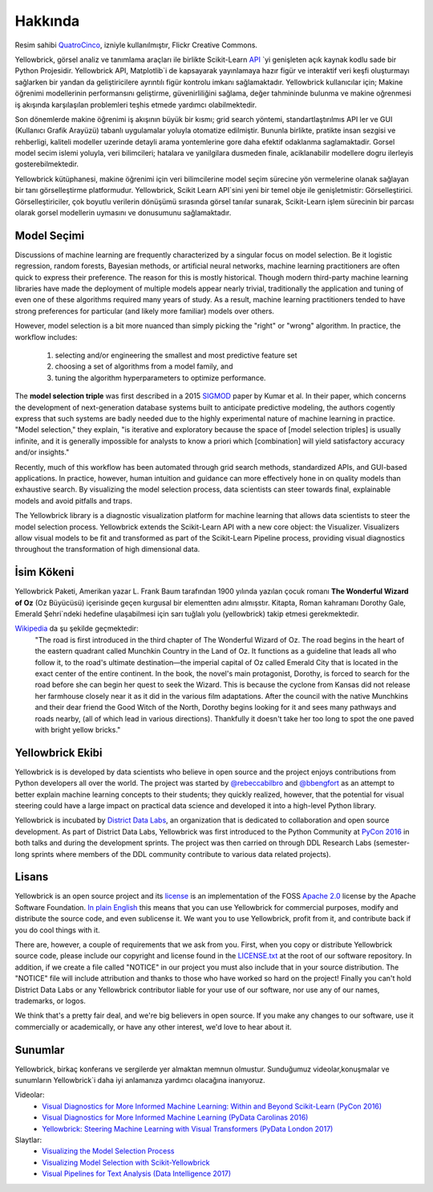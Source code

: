 Hakkında
=====

.. image:: images/yellowbrickroad.jpg

Resim sahibi QuatroCinco_, izniyle kullanılmıştır, Flickr Creative Commons.

Yellowbrick, görsel analiz ve tanımlama araçları ile birlikte Scikit-Learn API_ `yi genişleten açık kaynak kodlu sade bir Python Projesidir. Yellowbrick API, Matplotlib`i  de kapsayarak yayınlamaya hazır figür ve interaktif veri keşfi oluşturmayı sağlarken bir yandan da geliştiricilere ayrıntılı figür kontrolu imkanı sağlamaktadır. Yellowbrick kullanıcılar için; Makine öğrenimi modellerinin performansını geliştirme, güvenirliliğini sağlama, değer tahmininde bulunma ve makine oğrenmesi iş akışında karşılaşılan problemleri teşhis etmede yardımcı olabilmektedir.

Son dönemlerde makine öğrenimi iş akışının büyük bir kısmı; grid search yöntemi, standartlaştırılmıs API ler ve GUI (Kullanıcı Grafik Arayüzü) tabanlı uygulamalar yoluyla otomatize edilmiştir. Bununla birlikte, pratikte insan sezgisi ve rehberligi, kaliteli modeller uzerinde detayli arama yontemlerine gore daha efektif odaklanma saglamaktadir. Gorsel model secim islemi yoluyla, veri bilimcileri; hatalara ve yanilgilara dusmeden finale, aciklanabilir modellere dogru ilerleyis gosterebilmektedir.

Yellowbrick kütüphanesi, makine öğrenimi için veri bilimcilerine model seçim sürecine yön vermelerine olanak sağlayan bir tanı görselleştirme platformudur. Yellowbrick, Scikit Learn API`sini yeni bir temel obje ile genişletmistir: Görselleştirici.  Görselleştiriciler, çok boyutlu verilerin dönüşümü sırasında görsel tanılar sunarak, Scikit-Learn işlem sürecinin bir parcası olarak gorsel modellerin uymasını ve donusumunu sağlamaktadır. 

Model Seçimi
---------------
Discussions of machine learning are frequently characterized by a singular focus on model selection. Be it logistic regression, random forests, Bayesian methods, or artificial neural networks, machine learning practitioners are often quick to express their preference. The reason for this is mostly historical. Though modern third-party machine learning libraries have made the deployment of multiple models appear nearly trivial, traditionally the application and tuning of even one of these algorithms required many years of study. As a result, machine learning practitioners tended to have strong preferences for particular (and likely more familiar) models over others.

However, model selection is a bit more nuanced than simply picking the "right" or "wrong" algorithm. In practice, the workflow includes:

  1. selecting and/or engineering the smallest and most predictive feature set
  2. choosing a set of algorithms from a model family, and
  3. tuning the algorithm hyperparameters to optimize performance.

The **model selection triple** was first described in a 2015 SIGMOD_ paper by Kumar et al. In their paper, which concerns the development of next-generation database systems built to anticipate predictive modeling, the authors cogently express that such systems are badly needed due to the highly experimental nature of machine learning in practice. "Model selection," they explain, "is iterative and exploratory because the space of [model selection triples] is usually infinite, and it is generally impossible for analysts to know a priori which [combination] will yield satisfactory accuracy and/or insights."

Recently, much of this workflow has been automated through grid search methods, standardized APIs, and GUI-based applications. In practice, however, human intuition and guidance can more effectively hone in on quality models than exhaustive search. By visualizing the model selection process, data scientists can steer towards final, explainable models and avoid pitfalls and traps.

The Yellowbrick library is a diagnostic visualization platform for machine learning that allows data scientists to steer the model selection process. Yellowbrick extends the Scikit-Learn API with a new core object: the Visualizer. Visualizers allow visual models to be fit and transformed as part of the Scikit-Learn Pipeline process, providing visual diagnostics throughout the transformation of high dimensional data.

İsim Kökeni
-----------
Yellowbrick Paketi, Amerikan yazar L. Frank Baum tarafından 1900 yılında yazılan çocuk romanı **The Wonderful Wizard of Oz** (Oz Büyücüsü) içerisinde geçen kurgusal bir elementten adını almışstır. Kitapta, Roman kahramanı Dorothy Gale, Emerald Şehri`ndeki hedefine ulaşabilmesi için sarı tuğlalı yolu (yellowbrick) takip etmesi gerekmektedir.

Wikipedia_ da şu şekilde geçmektedir:
    "The road is first introduced in the third chapter of The Wonderful Wizard of Oz. The road begins in the heart of the eastern quadrant called Munchkin Country in the Land of Oz. It functions as a guideline that leads all who follow it, to the road's ultimate destination—the imperial capital of Oz called Emerald City that is located in the exact center of the entire continent. In the book, the novel's main protagonist, Dorothy, is forced to search for the road before she can begin her quest to seek the Wizard. This is because the cyclone from Kansas did not release her farmhouse closely near it as it did in the various film adaptations. After the council with the native Munchkins and their dear friend the Good Witch of the North, Dorothy begins looking for it and sees many pathways and roads nearby, (all of which lead in various directions). Thankfully it doesn't take her too long to spot the one paved with bright yellow bricks."

Yellowbrick Ekibi
----

Yellowbrick is is developed by data scientists who believe in open source and the project enjoys contributions from Python developers all over the world. The project was started by `@rebeccabilbro`_ and `@bbengfort`_ as an attempt to better explain machine learning concepts to their students; they quickly realized, however, that the potential for visual steering could have a large impact on practical data science and developed it into a high-level Python library.

Yellowbrick is incubated by `District Data Labs`_, an organization that is dedicated to collaboration and open source development. As part of District Data Labs, Yellowbrick was first introduced to the Python Community at `PyCon 2016 <https://youtu.be/c5DaaGZWQqY>`_ in both talks and during the development sprints. The project was then carried on through DDL Research Labs (semester-long sprints where members of the DDL community contribute to various data related projects).

Lisans
-------

Yellowbrick is an open source project and its `license <https://github.com/DistrictDataLabs/yellowbrick/blob/master/LICENSE.txt>`_ is an implementation of the FOSS `Apache 2.0 <http://www.apache.org/licenses/LICENSE-2.0>`_ license by the Apache Software Foundation. `In plain English <https://tldrlegal.com/license/apache-license-2.0-(apache-2.0)>`_ this means that you can use Yellowbrick for commercial purposes, modify and distribute the source code, and even sublicense it. We want you to use Yellowbrick, profit from it, and contribute back if you do cool things with it.

There are, however, a couple of requirements that we ask from you. First, when you copy or distribute Yellowbrick source code, please include our copyright and license found in the `LICENSE.txt <https://github.com/DistrictDataLabs/yellowbrick/blob/master/LICENSE.txt>`_ at the root of our software repository. In addition, if we create a file called "NOTICE" in our project you must also include that in your source distribution. The "NOTICE" file will include attribution and thanks to those who have worked so hard on the project! Finally you can't hold District Data Labs or any Yellowbrick contributor liable for your use of our software, nor use any of our names, trademarks, or logos.

We think that's a pretty fair deal, and we're big believers in open source. If you make any changes to our software, use it commercially or academically, or have any other interest, we'd love to hear about it.


.. _SIGMOD: http://cseweb.ucsd.edu/~arunkk/vision/SIGMODRecord15.pdf
.. _Wikipedia: https://en.wikipedia.org/wiki/Yellow_brick_road
.. _`@rebeccabilbro`: https://github.com/rebeccabilbro
.. _`@bbengfort`: https://github.com/bbengfort
.. _`District Data Labs`: http://www.districtdatalabs.com/

Sunumlar
-------------

Yellowbrick, birkaç konferans ve sergilerde yer almaktan memnun olmustur. Sunduğumuz videolar,konuşmalar ve sunumların Yellowbrick`i daha iyi anlamanıza yardımcı olacağına inanıyoruz.

Videolar:
    - `Visual Diagnostics for More Informed Machine Learning: Within and Beyond Scikit-Learn (PyCon 2016) <https://youtu.be/c5DaaGZWQqY>`_
    - `Visual Diagnostics for More Informed Machine Learning (PyData Carolinas 2016) <https://youtu.be/cgtNPx7fJUM>`_
    - `Yellowbrick: Steering Machine Learning with Visual Transformers (PyData London 2017) <https://youtu.be/2ZKng7pCB5k>`_

Slaytlar:
    - `Visualizing the Model Selection Process <https://www.slideshare.net/BenjaminBengfort/visualizing-the-model-selection-process>`_
    - `Visualizing Model Selection with Scikit-Yellowbrick <https://www.slideshare.net/BenjaminBengfort/visualizing-model-selection-with-scikityellowbrick-an-introduction-to-developing-visualizers>`_
    - `Visual Pipelines for Text Analysis (Data Intelligence 2017) <https://speakerdeck.com/dataintelligence/visual-pipelines-for-text-analysis>`_

.. _QuatroCinco: https://flic.kr/p/2Yj9mj
.. _API: http://scikit-learn.org/stable/modules/classes.html
